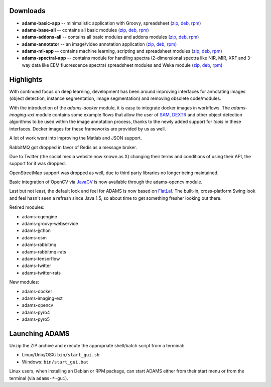 .. title: 24.1.0
.. slug: 24-1-0
.. date: 2024-01-10 16:30:00 UTC+13:00
.. tags: 
.. category: 
.. link: 
.. description: 
.. type: text

Downloads
=========

* **adams-basic-app** -- minimalistic application with Groovy, spreadsheet (`zip <zip_basic_>`__, `deb <deb_basic_>`__, `rpm <rpm_basic_>`__)
* **adams-base-all** -- contains all basic modules (`zip <zip_base_>`__, `deb <deb_base_>`__, `rpm <rpm_base_>`__)
* **adams-addons-all** -- contains all basic modules and addons modules (`zip <zip_addons_>`__, `deb <deb_addons_>`__, `rpm <rpm_addons_>`__)
* **adams-annotator** -- an image/video annotation application (`zip <zip_annotator_>`__, `deb <deb_annotator_>`__, `rpm <rpm_annotator_>`__)
* **adams-ml-app** -- contains machine learning, scripting and spreadsheet
  modules (`zip <zip_mlapp_>`__, `deb <deb_mlapp_>`__, `rpm <rpm_mlapp_>`__)
* **adams-spectral-app** -- contains module for handling spectra (2-dimensional spectra
  like NIR, MIR, XRF and 3-way data like EEM fluorescence spectra) spreadsheet modules 
  and Weka module (`zip <zip_spectralapp_>`__, `deb <deb_spectralapp_>`__, `rpm <rpm_spectralapp_>`__)

.. _zip_basic: https://sourceforge.net/projects/theadamsflow/files/24.1.0/adams-basic-app-24.1.0-bin.zip/download
.. _deb_basic: https://sourceforge.net/projects/theadamsflow/files/24.1.0/adams-basic-app_24.1.0-1_all.deb/download
.. _rpm_basic: https://sourceforge.net/projects/theadamsflow/files/24.1.0/adams-basic-app-24.1.0-1.noarch.rpm/download
.. _zip_base: https://sourceforge.net/projects/theadamsflow/files/24.1.0/adams-base-all-24.1.0-bin.zip/download
.. _deb_base: https://sourceforge.net/projects/theadamsflow/files/24.1.0/adams-base-all_24.1.0-1_all.deb/download
.. _rpm_base: https://sourceforge.net/projects/theadamsflow/files/24.1.0/adams-base-all-24.1.0-1.noarch.rpm/download
.. _zip_addons: https://sourceforge.net/projects/theadamsflow/files/24.1.0/adams-addons-all-24.1.0-bin.zip/download
.. _deb_addons: https://sourceforge.net/projects/theadamsflow/files/24.1.0/adams-addons-all_24.1.0-1_all.deb/download
.. _rpm_addons: https://sourceforge.net/projects/theadamsflow/files/24.1.0/adams-addons-all-24.1.0-1.noarch.rpm/download
.. _zip_annotator: https://sourceforge.net/projects/theadamsflow/files/24.1.0/adams-annotator-24.1.0-bin.zip/download
.. _deb_annotator: https://sourceforge.net/projects/theadamsflow/files/24.1.0/adams-annotator_24.1.0-1_all.deb/download
.. _rpm_annotator: https://sourceforge.net/projects/theadamsflow/files/24.1.0/adams-annotator-24.1.0-1.noarch.rpm/download
.. _zip_mlapp: https://sourceforge.net/projects/theadamsflow/files/24.1.0/adams-ml-app-24.1.0-bin.zip/download
.. _deb_mlapp: https://sourceforge.net/projects/theadamsflow/files/24.1.0/adams-ml-app_24.1.0-1_all.deb/download
.. _rpm_mlapp: https://sourceforge.net/projects/theadamsflow/files/24.1.0/adams-ml-app-24.1.0-1.noarch.rpm/download
.. _zip_spectralapp: https://sourceforge.net/projects/theadamsflow/files/24.1.0/adams-spectral-app-24.1.0-bin.zip/download
.. _deb_spectralapp: https://sourceforge.net/projects/theadamsflow/files/24.1.0/adams-spectral-app_24.1.0-1_all.deb/download
.. _rpm_spectralapp: https://sourceforge.net/projects/theadamsflow/files/24.1.0/adams-spectral-app-24.1.0-1.noarch.rpm/download


Highlights
==========

With continued focus on deep learning, development has been around improving interfaces for annotating images
(object detection, instance segmentation, image segmentation) and removing obsolete code/modules.

With the introduction of the `adams-docker` module, it is easy to integrate docker images in workflows.
The `adams-imaging-ext` module contains some example flows that allow the user of
`SAM <https://github.com/facebookresearch/segment-anything>`__, `DEXTR <https://github.com/scaelles/DEXTR-PyTorch>`__
and other object detection algorithms to be used within the image annotation process, thanks to the newly added
support for *tools* in these interfaces. Docker images for these frameworks are provided by us as well.

A lot of work went into improving the Matlab and JSON support.

RabbitMQ got dropped in favor of Redis as a message broker.

Due to Twitter (the social media website now known as X) changing their terms and conditions of using their API,
the support for it was dropped.

OpenStreetMap support was dropped as well, due to third party libraries no longer being maintained.

Basic integration of OpenCV via `JavaCV <https://github.com/bytedeco/javacv>`__ is now available through the adams-opencv module.

Last but not least, the default look and feel for ADAMS is now based on `FlatLaf <https://www.formdev.com/flatlaf/>`__.
The built-in, cross-platform Swing look and feel hasn't seen a refresh since Java 1.5, so about time to get something
fresher looking out there.


Retired modules:

* adams-cqengine
* adams-groovy-webservice
* adams-jython
* adams-osm
* adams-rabbitmq
* adams-rabbitmq-rats
* adams-tensorflow
* adams-twitter
* adams-twitter-rats

New modules:

* adams-docker
* adams-imaging-ext
* adams-opencv
* adams-pyro4
* adams-pyro5


Launching ADAMS
===============

Unzip the ZIP archive and execute the appropriate shell/batch script from a terminal:

* Linux/Unix/OSX: ``bin/start_gui.sh``
* Windows: ``bin/start_gui.bat``

Linux users, when installing an Debian or RPM package, can start ADAMS either from their
start menu or from the terminal (via ``adams-*-gui``).

